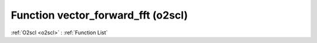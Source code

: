 Function vector_forward_fft (o2scl)
===================================

:ref:`O2scl <o2scl>` : :ref:`Function List`

.. doxygenfunction:: o2scl::vector_forward_fft

